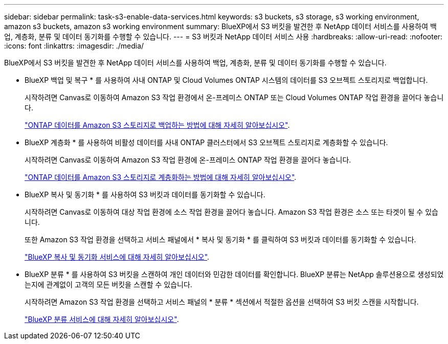 ---
sidebar: sidebar 
permalink: task-s3-enable-data-services.html 
keywords: s3 buckets, s3 storage, s3 working environment, amazon s3 buckets, amazon s3 working environment 
summary: BlueXP에서 S3 버킷을 발견한 후 NetApp 데이터 서비스를 사용하여 백업, 계층화, 분류 및 데이터 동기화를 수행할 수 있습니다. 
---
= S3 버킷과 NetApp 데이터 서비스 사용
:hardbreaks:
:allow-uri-read: 
:nofooter: 
:icons: font
:linkattrs: 
:imagesdir: ./media/


[role="lead"]
BlueXP에서 S3 버킷을 발견한 후 NetApp 데이터 서비스를 사용하여 백업, 계층화, 분류 및 데이터 동기화를 수행할 수 있습니다.

* BlueXP 백업 및 복구 * 를 사용하여 사내 ONTAP 및 Cloud Volumes ONTAP 시스템의 데이터를 S3 오브젝트 스토리지로 백업합니다.
+
시작하려면 Canvas로 이동하여 Amazon S3 작업 환경에서 온-프레미스 ONTAP 또는 Cloud Volumes ONTAP 작업 환경을 끌어다 놓습니다.

+
https://docs.netapp.com/us-en/cloud-manager-backup-restore/concept-ontap-backup-to-cloud.html["ONTAP 데이터를 Amazon S3 스토리지로 백업하는 방법에 대해 자세히 알아보십시오"^].

* BlueXP 계층화 * 를 사용하여 비활성 데이터를 사내 ONTAP 클러스터에서 S3 오브젝트 스토리지로 계층화할 수 있습니다.
+
시작하려면 Canvas로 이동하여 Amazon S3 작업 환경에 온-프레미스 ONTAP 작업 환경을 끌어다 놓습니다.

+
https://docs.netapp.com/us-en/cloud-manager-tiering/task-tiering-onprem-aws.html["ONTAP 데이터를 Amazon S3 스토리지로 계층화하는 방법에 대해 자세히 알아보십시오"^].

* BlueXP 복사 및 동기화 * 를 사용하여 S3 버킷과 데이터를 동기화할 수 있습니다.
+
시작하려면 Canvas로 이동하여 대상 작업 환경에 소스 작업 환경을 끌어다 놓습니다. Amazon S3 작업 환경은 소스 또는 타겟이 될 수 있습니다.

+
또한 Amazon S3 작업 환경을 선택하고 서비스 패널에서 * 복사 및 동기화 * 를 클릭하여 S3 버킷과 데이터를 동기화할 수 있습니다.

+
https://docs.netapp.com/us-en/cloud-manager-sync/concept-cloud-sync.html["BlueXP 복사 및 동기화 서비스에 대해 자세히 알아보십시오"^].

* BlueXP 분류 * 를 사용하여 S3 버킷을 스캔하여 개인 데이터와 민감한 데이터를 확인합니다. BlueXP 분류는 NetApp 솔루션용으로 생성되었는지에 관계없이 고객의 모든 버킷을 스캔할 수 있습니다.
+
시작하려면 Amazon S3 작업 환경을 선택하고 서비스 패널의 * 분류 * 섹션에서 적절한 옵션을 선택하여 S3 버킷 스캔을 시작합니다.

+
https://docs.netapp.com/us-en/cloud-manager-data-sense/task-scanning-s3.html["BlueXP 분류 서비스에 대해 자세히 알아보십시오"^].


